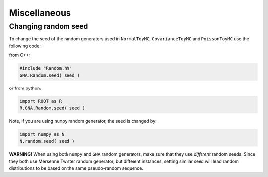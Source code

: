 Miscellaneous
~~~~~~~~~~~~~

Changing random seed
^^^^^^^^^^^^^^^^^^^^

To change the seed of the random generators used in ``NormalToyMC``,
``CovarianceToyMC`` and ``PoissonToyMC`` use the following code:

from C++:

.. code:: C++

   #include "Random.hh"
   GNA.Random.seed( seed )

or from python:

.. code:: python

    import ROOT as R
    R.GNA.Random.seed( seed )

Note, if you are using ``numpy`` random generator, the seed is changed by:

.. code:: python

    import numpy as N
    N.random.seed( seed )

**WARNING!** When using both ``numpy`` and ``GNA`` random generators, make sure
that they use *different* random seeds. Since they both use Mersenne Twister
random generator, but different instances, setting similar seed will lead
random distributions to be based on the same pseudo-random sequence.

